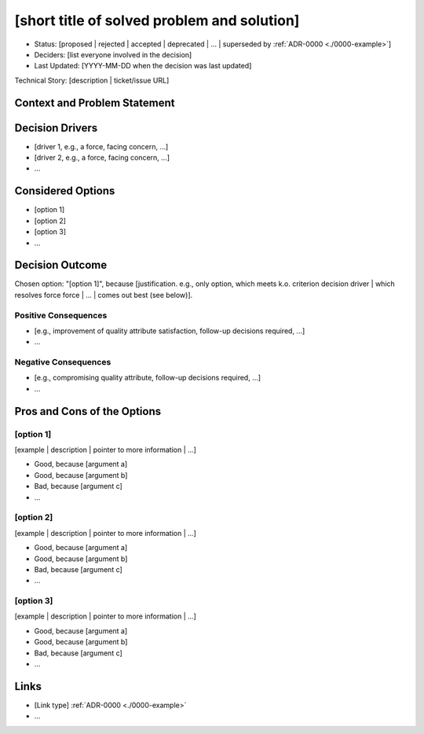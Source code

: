 ..
  All sections are optional though recommended. Sections or data that isn't
  useful for this decision may be excluded.

[short title of solved problem and solution]
============================================

* Status: [proposed | rejected | accepted | deprecated | … | superseded by :ref:`ADR-0000 <./0000-example>`]
* Deciders: [list everyone involved in the decision]
* Last Updated: [YYYY-MM-DD when the decision was last updated]

Technical Story: [description | ticket/issue URL]

Context and Problem Statement
-----------------------------

..
  Describe the context and problem statement, e.g., in free form using two to
  three sentences. You may want to articulate the problem in form of a
  question.

Decision Drivers
----------------

* [driver 1, e.g., a force, facing concern, …]
* [driver 2, e.g., a force, facing concern, …]
* …

Considered Options
------------------

* [option 1]
* [option 2]
* [option 3]
* …

Decision Outcome
----------------

Chosen option: "[option 1]", because [justification. e.g., only option, which
meets k.o. criterion decision driver | which resolves force force | … | comes
out best (see below)].

Positive Consequences
~~~~~~~~~~~~~~~~~~~~~

* [e.g., improvement of quality attribute satisfaction, follow-up decisions required, …]
* …

Negative Consequences
~~~~~~~~~~~~~~~~~~~~~

* [e.g., compromising quality attribute, follow-up decisions required, …]
* …

Pros and Cons of the Options
----------------------------

[option 1]
~~~~~~~~~~

[example | description | pointer to more information | …]

* Good, because [argument a]
* Good, because [argument b]
* Bad, because [argument c]
* …

[option 2]
~~~~~~~~~~

[example | description | pointer to more information | …]

* Good, because [argument a]
* Good, because [argument b]
* Bad, because [argument c]
* …

[option 3]
~~~~~~~~~~

[example | description | pointer to more information | …]

* Good, because [argument a]
* Good, because [argument b]
* Bad, because [argument c]
* …

Links
-----

* [Link type] :ref:`ADR-0000 <./0000-example>`
* …
